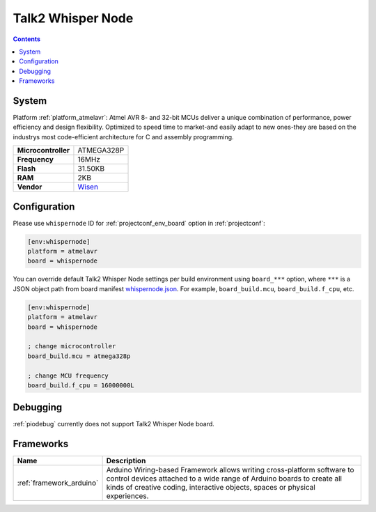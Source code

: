 ..  Copyright (c) 2014-present PlatformIO <contact@platformio.org>
    Licensed under the Apache License, Version 2.0 (the "License");
    you may not use this file except in compliance with the License.
    You may obtain a copy of the License at
       http://www.apache.org/licenses/LICENSE-2.0
    Unless required by applicable law or agreed to in writing, software
    distributed under the License is distributed on an "AS IS" BASIS,
    WITHOUT WARRANTIES OR CONDITIONS OF ANY KIND, either express or implied.
    See the License for the specific language governing permissions and
    limitations under the License.

.. _board_atmelavr_whispernode:

Talk2 Whisper Node
==================

.. contents::

System
------

Platform :ref:`platform_atmelavr`: Atmel AVR 8- and 32-bit MCUs deliver a unique combination of performance, power efficiency and design flexibility. Optimized to speed time to market-and easily adapt to new ones-they are based on the industrys most code-efficient architecture for C and assembly programming.

.. list-table::

  * - **Microcontroller**
    - ATMEGA328P
  * - **Frequency**
    - 16MHz
  * - **Flash**
    - 31.50KB
  * - **RAM**
    - 2KB
  * - **Vendor**
    - `Wisen <https://wisen.com.au/store/products/whisper-node-avr/?utm_source=platformio&utm_medium=docs>`__


Configuration
-------------

Please use ``whispernode`` ID for :ref:`projectconf_env_board` option in :ref:`projectconf`:

.. code-block:: ini

  [env:whispernode]
  platform = atmelavr
  board = whispernode

You can override default Talk2 Whisper Node settings per build environment using
``board_***`` option, where ``***`` is a JSON object path from
board manifest `whispernode.json <https://github.com/platformio/platform-atmelavr/blob/master/boards/whispernode.json>`_. For example,
``board_build.mcu``, ``board_build.f_cpu``, etc.

.. code-block:: ini

  [env:whispernode]
  platform = atmelavr
  board = whispernode

  ; change microcontroller
  board_build.mcu = atmega328p

  ; change MCU frequency
  board_build.f_cpu = 16000000L

Debugging
---------
:ref:`piodebug` currently does not support Talk2 Whisper Node board.

Frameworks
----------
.. list-table::
    :header-rows:  1

    * - Name
      - Description

    * - :ref:`framework_arduino`
      - Arduino Wiring-based Framework allows writing cross-platform software to control devices attached to a wide range of Arduino boards to create all kinds of creative coding, interactive objects, spaces or physical experiences.